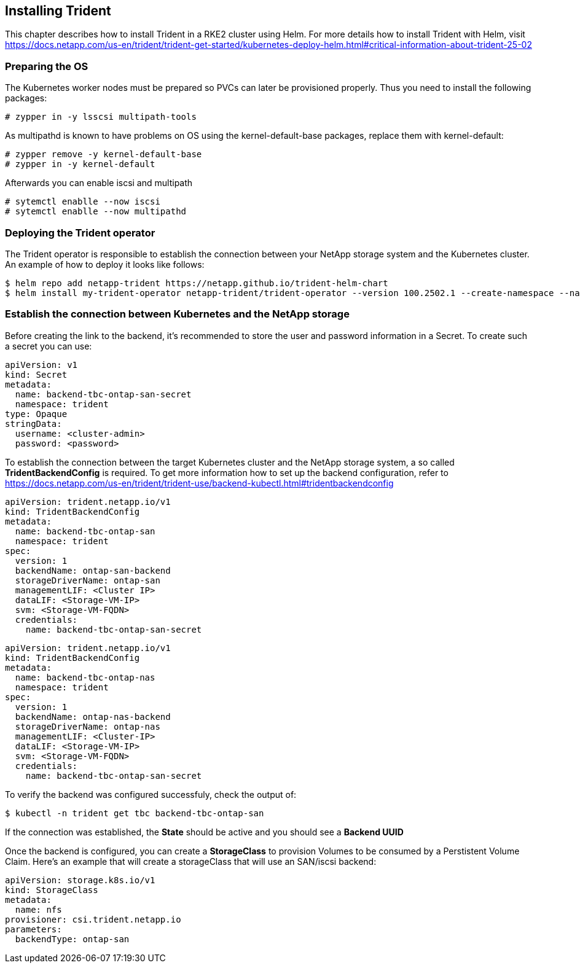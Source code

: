 
:netapp: NetApp
:trid: Trident


== Installing {trid}

This chapter describes how to install {trid} in a RKE2 cluster using Helm.
For more details how to install {trid} with Helm, visit https://docs.netapp.com/us-en/trident/trident-get-started/kubernetes-deploy-helm.html#critical-information-about-trident-25-02


=== Preparing the OS 

The Kubernetes worker nodes must be prepared so PVCs can later be provisioned properly.
Thus you need to install the following packages:

[source, bash, subs="attributes"]
----
# zypper in -y lsscsi multipath-tools
----

As multipathd is known to have problems on OS using the kernel-default-base packages, replace them with kernel-default:

[source, bash, subs="attributes"]
----
# zypper remove -y kernel-default-base 
# zypper in -y kernel-default
----

Afterwards you can enable iscsi and multipath
[source, bash, subs="attributes"]
----
# sytemctl enablle --now iscsi
# sytemctl enablle --now multipathd
----

=== Deploying the {trid} operator

The {trid} operator is responsible to establish the connection between your {netapp} storage system and the Kubernetes cluster.
An example of how to deploy it looks like follows:

[source, bash, subs="attributes"]
----
$ helm repo add netapp-trident https://netapp.github.io/trident-helm-chart
$ helm install my-trident-operator netapp-trident/trident-operator --version 100.2502.1 --create-namespace --namespace trident
----

=== Establish the connection between Kubernetes and the {netapp} storage

Before creating the link to the backend, it's recommended to store the user and password information in a Secret.
To create such a secret you can use:

[source, yaml]
----
apiVersion: v1
kind: Secret
metadata:
  name: backend-tbc-ontap-san-secret
  namespace: trident
type: Opaque
stringData:
  username: <cluster-admin>
  password: <password>
----

To establish the connection between the target Kubernetes cluster and the {netapp} storage system, a so called *TridentBackendConfig* is required.
To get more information how to set up the backend configuration, refer to https://docs.netapp.com/us-en/trident/trident-use/backend-kubectl.html#tridentbackendconfig


[source, yaml]
----
apiVersion: trident.netapp.io/v1
kind: TridentBackendConfig
metadata:
  name: backend-tbc-ontap-san
  namespace: trident
spec:
  version: 1
  backendName: ontap-san-backend
  storageDriverName: ontap-san
  managementLIF: <Cluster IP>
  dataLIF: <Storage-VM-IP>
  svm: <Storage-VM-FQDN>
  credentials:
    name: backend-tbc-ontap-san-secret
----

[source, yaml]
----
apiVersion: trident.netapp.io/v1
kind: TridentBackendConfig
metadata:
  name: backend-tbc-ontap-nas
  namespace: trident
spec:
  version: 1
  backendName: ontap-nas-backend
  storageDriverName: ontap-nas
  managementLIF: <Cluster-IP>
  dataLIF: <Storage-VM-IP>
  svm: <Storage-VM-FQDN>
  credentials:
    name: backend-tbc-ontap-san-secret
----

To verify the backend was configured successfuly, check the output of:

[source, bash, subs="attributes"]
----
$ kubectl -n trident get tbc backend-tbc-ontap-san
----

If the connection was established, the *State* should be active and you should see a *Backend UUID*

//TODO example picture

Once the backend is configured, you can create a *StorageClass* to provision Volumes to be consumed by a Perstistent Volume Claim.
Here's an example that will create a storageClass that will use an SAN/iscsi backend:

[source, yaml]
----
apiVersion: storage.k8s.io/v1
kind: StorageClass
metadata:
  name: nfs
provisioner: csi.trident.netapp.io
parameters:
  backendType: ontap-san
----
